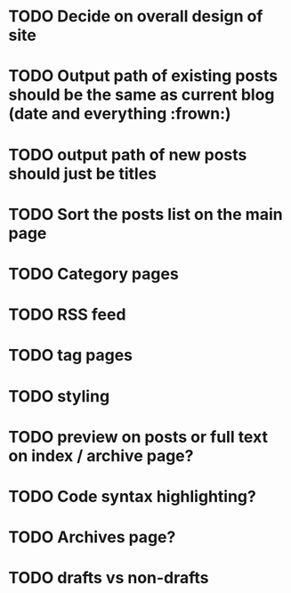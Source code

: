 * TODO Decide on overall design of site
* TODO Output path of existing posts should be the same as current blog (date and everything :frown:)
* TODO output path of new posts should just be titles
* TODO Sort the posts list on the main page
* TODO Category pages
* TODO RSS feed
* TODO tag pages
* TODO styling
* TODO preview on posts or full text on index / archive page?
* TODO Code syntax highlighting?
* TODO Archives page?
* TODO drafts vs non-drafts
